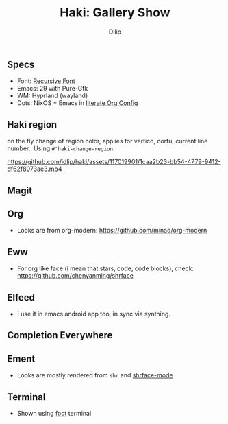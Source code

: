 #+title: Haki: Gallery Show
#+author: Dilip

** Specs
- Font: [[https://github.com/arrowtype/recursive][Recursive Font]]
- Emacs: 29 with Pure-Gtk
- WM: Hyprland (wayland)
- Dots: NixOS + Emacs in [[https://github.com/idlip/d-nix/blob/gol-d/d-setup.org][literate Org Config]]

** Haki region
on the fly change of region color, applies for vertico, corfu, current line number..
Using ~#'haki-change-region~.

https://github.com/idlip/haki/assets/117019901/1caa2b23-bb54-4779-9412-df62f8073ae3.mp4

** Magit
[[https://github.com/idlip/haki/assets/117019901/56af187e-58ee-4c65-84ad-43b2cbe27e08.png]]

** Org
+ Looks are from org-modern: https://github.com/minad/org-modern
[[https://github.com/idlip/haki/assets/117019901/2a818c1e-046b-40e7-a553-0e851ee784d0.png]]

** Eww
+ For org like face (i mean that stars, code, code blocks), check: https://github.com/chenyanming/shrface
[[https://github.com/idlip/haki/assets/117019901/7f9f37ed-76f1-40ce-ab36-433535c22d1d.png]]

** Elfeed
+ I use it in emacs android app too, in sync via synthing.
[[https://github.com/idlip/haki/assets/117019901/a81a03b3-a4fd-4976-83a9-d8ce3b5d9f2b.png]]
[[https://github.com/idlip/haki/assets/117019901/479fa734-704d-4b1a-b6fe-5cb6c6c5535e.png]]

** Completion Everywhere
[[https://github.com/idlip/haki/assets/117019901/99687d8c-37a7-4b4d-afa7-aa433c26307a.png]]

** Ement
+ Looks are mostly rendered from ~shr~ and [[https://github.com/chenyanming/shrface][shrface-mode]]
[[https://github.com/idlip/haki/assets/117019901/1716b480-c5df-48c9-8848-02f52b4b9033.png]]

** Terminal
+ Shown using [[https://codeberg.org/dnkl/foot][foot]] terminal
[[https://github.com/idlip/haki/assets/117019901/94b6e20b-fe9d-4d26-9ca7-85c5f9b6e1a7.png]]
